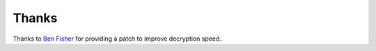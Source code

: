 Thanks
===============
Thanks to `Ben Fisher`_ for providing a patch to improve decryption speed.

.. _Ben Fisher: https://downpoured.github.io/